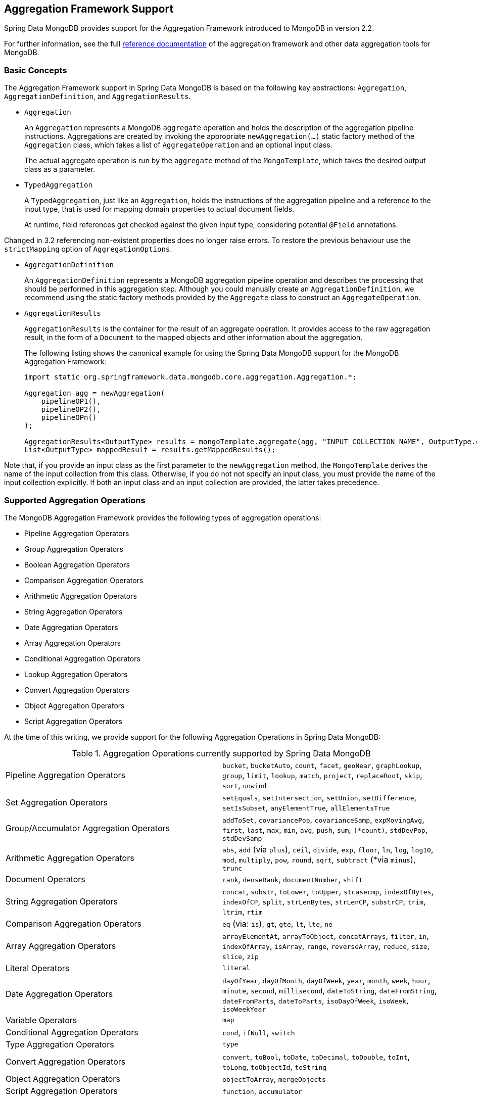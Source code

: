[[mongo.aggregation]]
== Aggregation Framework Support

Spring Data MongoDB provides support for the Aggregation Framework introduced to MongoDB in version 2.2.

For further information, see the full https://docs.mongodb.org/manual/aggregation/[reference documentation] of the aggregation framework and other data aggregation tools for MongoDB.

[[mongo.aggregation.basic-concepts]]
=== Basic Concepts

The Aggregation Framework support in Spring Data MongoDB is based on the following key abstractions: `Aggregation`, `AggregationDefinition`, and `AggregationResults`.

* `Aggregation`
+
An `Aggregation` represents a MongoDB `aggregate` operation and holds the description of the aggregation pipeline instructions. Aggregations are created by invoking the appropriate `newAggregation(…)` static factory method of the `Aggregation` class, which takes a list of `AggregateOperation` and an optional input class.
+
The actual aggregate operation is run by the `aggregate` method of the `MongoTemplate`, which takes the desired output class as a parameter.
+
* `TypedAggregation`
+
A `TypedAggregation`, just like an `Aggregation`, holds the instructions of the aggregation pipeline and a reference to the input type, that is used for mapping domain properties to actual document fields.
+
At runtime, field references get checked against the given input type, considering potential `@Field` annotations.
[NOTE]
====
Changed in 3.2 referencing non-existent properties does no longer raise errors. To restore the previous behaviour use the `strictMapping` option of `AggregationOptions`.
====
* `AggregationDefinition`
+
An `AggregationDefinition` represents a MongoDB aggregation pipeline operation and describes the processing that should be performed in this aggregation step. Although you could manually create an `AggregationDefinition`, we recommend using the static factory methods provided by the `Aggregate` class to construct an `AggregateOperation`.
+
* `AggregationResults`
+
`AggregationResults` is the container for the result of an aggregate operation. It provides access to the raw aggregation result, in the form of a `Document` to the mapped objects and other information about the aggregation.
+
The following listing shows the canonical example for using the Spring Data MongoDB support for the MongoDB Aggregation Framework:
+
[source,java]
----
import static org.springframework.data.mongodb.core.aggregation.Aggregation.*;

Aggregation agg = newAggregation(
    pipelineOP1(),
    pipelineOP2(),
    pipelineOPn()
);

AggregationResults<OutputType> results = mongoTemplate.aggregate(agg, "INPUT_COLLECTION_NAME", OutputType.class);
List<OutputType> mappedResult = results.getMappedResults();
----

Note that, if you provide an input class as the first parameter to the `newAggregation` method, the `MongoTemplate` derives the name of the input collection from this class. Otherwise, if you do not not specify an input class, you must provide the name of the input collection explicitly. If both an input class and an input collection are provided, the latter takes precedence.

[[mongo.aggregation.supported-aggregation-operations]]
=== Supported Aggregation Operations

The MongoDB Aggregation Framework provides the following types of aggregation operations:

* Pipeline Aggregation Operators
* Group Aggregation Operators
* Boolean Aggregation Operators
* Comparison Aggregation Operators
* Arithmetic Aggregation Operators
* String Aggregation Operators
* Date Aggregation Operators
* Array Aggregation Operators
* Conditional Aggregation Operators
* Lookup Aggregation Operators
* Convert Aggregation Operators
* Object Aggregation Operators
* Script Aggregation Operators

At the time of this writing, we provide support for the following Aggregation Operations in Spring Data MongoDB:

.Aggregation Operations currently supported by Spring Data MongoDB
[cols="2*"]
|===
| Pipeline Aggregation Operators
| `bucket`, `bucketAuto`, `count`, `facet`, `geoNear`, `graphLookup`, `group`, `limit`, `lookup`, `match`, `project`, `replaceRoot`, `skip`, `sort`, `unwind`

| Set Aggregation Operators
| `setEquals`, `setIntersection`, `setUnion`, `setDifference`, `setIsSubset`, `anyElementTrue`, `allElementsTrue`

| Group/Accumulator Aggregation Operators
| `addToSet`, `covariancePop`, `covarianceSamp`, `expMovingAvg`, `first`, `last`, `max`, `min`, `avg`, `push`, `sum`, `(*count)`, `stdDevPop`, `stdDevSamp`

| Arithmetic Aggregation Operators
| `abs`, `add` (via `plus`), `ceil`, `divide`, `exp`, `floor`, `ln`, `log`, `log10`, `mod`, `multiply`, `pow`, `round`, `sqrt`, `subtract` (*via `minus`), `trunc`

| Document Operators
| `rank`, `denseRank`, `documentNumber`, `shift`

| String Aggregation Operators
| `concat`, `substr`, `toLower`, `toUpper`, `stcasecmp`, `indexOfBytes`, `indexOfCP`, `split`, `strLenBytes`, `strLenCP`, `substrCP`, `trim`, `ltrim`, `rtim`

| Comparison Aggregation Operators
| `eq` (via: `is`), `gt`, `gte`, `lt`, `lte`, `ne`

| Array Aggregation Operators
| `arrayElementAt`, `arrayToObject`, `concatArrays`, `filter`, `in`, `indexOfArray`, `isArray`, `range`, `reverseArray`, `reduce`, `size`, `slice`, `zip`

| Literal Operators
| `literal`

| Date Aggregation Operators
| `dayOfYear`, `dayOfMonth`, `dayOfWeek`, `year`, `month`, `week`, `hour`, `minute`, `second`, `millisecond`, `dateToString`, `dateFromString`, `dateFromParts`, `dateToParts`, `isoDayOfWeek`, `isoWeek`, `isoWeekYear`

| Variable Operators
| `map`

| Conditional Aggregation Operators
| `cond`, `ifNull`, `switch`

| Type Aggregation Operators
| `type`

| Convert Aggregation Operators
| `convert`, `toBool`, `toDate`, `toDecimal`, `toDouble`, `toInt`, `toLong`, `toObjectId`, `toString`

| Object Aggregation Operators
| `objectToArray`, `mergeObjects`

| Script Aggregation Operators
| `function`, `accumulator`
|===

* The operation is mapped or added by Spring Data MongoDB.

Note that the aggregation operations not listed here are currently not supported by Spring Data MongoDB.Comparison aggregation operators are expressed as `Criteria` expressions.

[[mongo.aggregation.projection]]
=== Projection Expressions

Projection expressions are used to define the fields that are the outcome of a particular aggregation step. Projection expressions can be defined through the `project` method of the `Aggregation` class, either by passing a list of `String` objects or an aggregation framework `Fields` object. The projection can be extended with additional fields through a fluent API by using the `and(String)` method and aliased by using the `as(String)` method.
Note that you can also define fields with aliases by using the `Fields.field` static factory method of the aggregation framework, which you can then use to construct a new `Fields` instance. References to projected fields in later aggregation stages are valid only for the field names of included fields or their aliases (including newly defined fields and their aliases). Fields not included in the projection cannot be referenced in later aggregation stages. The following listings show examples of projection expression:

.Projection expression examples
====
[source,java]
----
// generates {$project: {name: 1, netPrice: 1}}
project("name", "netPrice")

// generates {$project: {thing1: $thing2}}
project().and("thing1").as("thing2")

// generates {$project: {a: 1, b: 1, thing2: $thing1}}
project("a","b").and("thing1").as("thing2")
----
====

.Multi-Stage Aggregation using Projection and Sorting
====
[source,java]
----
// generates {$project: {name: 1, netPrice: 1}}, {$sort: {name: 1}}
project("name", "netPrice"), sort(ASC, "name")

// generates {$project: {name: $firstname}}, {$sort: {name: 1}}
project().and("firstname").as("name"), sort(ASC, "name")

// does not work
project().and("firstname").as("name"), sort(ASC, "firstname")
----
====

More examples for project operations can be found in the `AggregationTests` class. Note that further details regarding the projection expressions can be found in the https://docs.mongodb.org/manual/reference/operator/aggregation/project/#pipe._S_project[corresponding section] of the MongoDB Aggregation Framework reference documentation.

[[mongo.aggregation.facet]]
=== Faceted Classification

As of Version 3.4, MongoDB supports faceted classification by using the Aggregation Framework. A faceted classification uses semantic categories (either general or subject-specific) that are combined to create the full classification entry. Documents flowing through the aggregation pipeline are classified into buckets. A multi-faceted classification enables various aggregations on the same set of input documents, without needing to retrieve the input documents multiple times.

==== Buckets

Bucket operations categorize incoming documents into groups, called buckets, based on a specified expression and bucket boundaries. Bucket operations require a grouping field or a grouping expression. You can define them by using the `bucket()` and `bucketAuto()` methods of the `Aggregate` class. `BucketOperation` and `BucketAutoOperation` can expose accumulations based on aggregation expressions for input documents. You can extend the bucket operation with additional parameters through a fluent API by using the `with…()` methods and the `andOutput(String)` method. You can alias the operation by using the `as(String)` method. Each bucket is represented as a document in the output.

`BucketOperation` takes a defined set of boundaries to group incoming documents into these categories. Boundaries are required to be sorted. The following listing shows some examples of bucket operations:

.Bucket operation examples
====
[source,java]
----
// generates {$bucket: {groupBy: $price, boundaries: [0, 100, 400]}}
bucket("price").withBoundaries(0, 100, 400);

// generates {$bucket: {groupBy: $price, default: "Other" boundaries: [0, 100]}}
bucket("price").withBoundaries(0, 100).withDefault("Other");

// generates {$bucket: {groupBy: $price, boundaries: [0, 100], output: { count: { $sum: 1}}}}
bucket("price").withBoundaries(0, 100).andOutputCount().as("count");

// generates {$bucket: {groupBy: $price, boundaries: [0, 100], 5, output: { titles: { $push: "$title"}}}
bucket("price").withBoundaries(0, 100).andOutput("title").push().as("titles");
----
====

`BucketAutoOperation` determines boundaries in an attempt to evenly distribute documents into a specified number of buckets. `BucketAutoOperation` optionally takes a granularity value that specifies the https://en.wikipedia.org/wiki/Preferred_number[preferred number] series to use to ensure that the calculated boundary edges end on preferred round numbers or on powers of 10. The following listing shows examples of bucket operations:

.Bucket operation examples
====
[source,java]
----
// generates {$bucketAuto: {groupBy: $price, buckets: 5}}
bucketAuto("price", 5)

// generates {$bucketAuto: {groupBy: $price, buckets: 5, granularity: "E24"}}
bucketAuto("price", 5).withGranularity(Granularities.E24).withDefault("Other");

// generates {$bucketAuto: {groupBy: $price, buckets: 5, output: { titles: { $push: "$title"}}}
bucketAuto("price", 5).andOutput("title").push().as("titles");
----
====

To create output fields in buckets, bucket operations can use `AggregationExpression` through `andOutput()` and <<mongo.aggregation.projection.expressions, SpEL expressions>> through `andOutputExpression()`.

Note that further details regarding bucket expressions can be found in the https://docs.mongodb.org/manual/reference/operator/aggregation/bucket/[`$bucket` section] and
https://docs.mongodb.org/manual/reference/operator/aggregation/bucketAuto/[`$bucketAuto` section] of the MongoDB Aggregation Framework reference documentation.

==== Multi-faceted Aggregation

Multiple aggregation pipelines can be used to create multi-faceted aggregations that characterize data across multiple dimensions (or facets) within a single aggregation stage. Multi-faceted aggregations provide multiple filters and categorizations to guide data browsing and analysis. A common implementation of faceting is how many online retailers provide ways to narrow down search results by applying filters on product price, manufacturer, size, and other factors.

You can define a `FacetOperation` by using the `facet()` method of the `Aggregation` class. You can customize it with multiple aggregation pipelines by using the `and()` method. Each sub-pipeline has its own field in the output document where its results are stored as an array of documents.

Sub-pipelines can project and filter input documents prior to grouping. Common use cases include extraction of date parts or calculations before categorization. The following listing shows facet operation examples:

.Facet operation examples
====
[source,java]
----
// generates {$facet: {categorizedByPrice: [ { $match: { price: {$exists : true}}}, { $bucketAuto: {groupBy: $price, buckets: 5}}]}}
facet(match(Criteria.where("price").exists(true)), bucketAuto("price", 5)).as("categorizedByPrice"))

// generates {$facet: {categorizedByCountry: [ { $match: { country: {$exists : true}}}, { $sortByCount: "$country"}]}}
facet(match(Criteria.where("country").exists(true)), sortByCount("country")).as("categorizedByCountry"))

// generates {$facet: {categorizedByYear: [
//     { $project: { title: 1, publicationYear: { $year: "publicationDate"}}},
//     { $bucketAuto: {groupBy: $price, buckets: 5, output: { titles: {$push:"$title"}}}
// ]}}
facet(project("title").and("publicationDate").extractYear().as("publicationYear"),
      bucketAuto("publicationYear", 5).andOutput("title").push().as("titles"))
  .as("categorizedByYear"))
----
====

Note that further details regarding facet operation can be found in the https://docs.mongodb.org/manual/reference/operator/aggregation/facet/[`$facet` section] of the MongoDB Aggregation Framework reference documentation.

[[mongo.aggregation.sort-by-count]]
==== Sort By Count

Sort by count operations group incoming documents based on the value of a specified expression, compute the count of documents in each distinct group, and sort the results by count. It offers a handy shortcut to apply sorting when using <<mongo.aggregation.facet>>. Sort by count operations require a grouping field or grouping expression. The following listing shows a sort by count example:

.Sort by count example
====
[source,java]
----
// generates { $sortByCount: "$country" }
sortByCount("country");
----
====

A sort by count operation is equivalent to the following BSON (Binary JSON):

----
{ $group: { _id: <expression>, count: { $sum: 1 } } },
{ $sort: { count: -1 } }
----

[[mongo.aggregation.projection.expressions]]
==== Spring Expression Support in Projection Expressions

We support the use of SpEL expressions in projection expressions through the `andExpression` method of the `ProjectionOperation` and `BucketOperation` classes. This feature lets you define the desired expression as a SpEL expression. On running a query, the SpEL expression is translated into a corresponding MongoDB projection expression part. This arrangement makes it much easier to express complex calculations.

===== Complex Calculations with SpEL expressions

Consider the following SpEL expression:

[source,java]
----
1 + (q + 1) / (q - 1)
----

The preceding expression is translated into the following projection expression part:

[source,javascript]
----
{ "$add" : [ 1, {
    "$divide" : [ {
        "$add":["$q", 1]}, {
        "$subtract":[ "$q", 1]}
    ]
}]}
----

You can see examples in more context in <<mongo.aggregation.examples.example5>> and <<mongo.aggregation.examples.example6>>. You can find more usage examples for supported SpEL expression constructs in `SpelExpressionTransformerUnitTests`. The following table shows the SpEL transformations supported by Spring Data MongoDB:

.Supported SpEL transformations
[%header,cols="2"]
|===
| SpEL Expression
| Mongo Expression Part
| a == b
| { $eq : [$a, $b] }
| a != b
| { $ne : [$a , $b] }
| a > b
| { $gt : [$a, $b] }
| a >= b
| { $gte : [$a, $b] }
| a < b
| { $lt : [$a, $b] }
| a <= b
| { $lte : [$a, $b] }
| a + b
| { $add : [$a, $b] }
| a - b
| { $subtract : [$a, $b] }
| a * b
| { $multiply : [$a, $b] }
| a / b
| { $divide : [$a, $b] }
| a^b
| { $pow : [$a, $b] }
| a % b
| { $mod : [$a, $b] }
| a && b
| { $and : [$a, $b] }
| a \|\| b
| { $or : [$a, $b] }
| !a
| { $not : [$a] }
|===

In addition to the transformations shown in the preceding table, you can use standard SpEL operations such as `new` to (for example) create arrays and reference expressions through their names (followed by the arguments to use in brackets). The following example shows how to create an array in this fashion:

[source,java]
----
// { $setEquals : [$a, [5, 8, 13] ] }
.andExpression("setEquals(a, new int[]{5, 8, 13})");
----

[[mongo.aggregation.examples]]
==== Aggregation Framework Examples

The examples in this section demonstrate the usage patterns for the MongoDB Aggregation Framework with Spring Data MongoDB.

[[mongo.aggregation.examples.example1]]
===== Aggregation Framework Example 1

In this introductory example, we want to aggregate a list of tags to get the occurrence count of a particular tag from a MongoDB collection (called `tags`) sorted by the occurrence count in descending order. This example demonstrates the usage of grouping, sorting, projections (selection), and unwinding (result splitting).

[source,java]
----
class TagCount {
 String tag;
 int n;
}
----

[source,java]
----
import static org.springframework.data.mongodb.core.aggregation.Aggregation.*;

Aggregation agg = newAggregation(
    project("tags"),
    unwind("tags"),
    group("tags").count().as("n"),
    project("n").and("tag").previousOperation(),
    sort(DESC, "n")
);

AggregationResults<TagCount> results = mongoTemplate.aggregate(agg, "tags", TagCount.class);
List<TagCount> tagCount = results.getMappedResults();
----

The preceding listing uses the following algorithm:

. Create a new aggregation by using the `newAggregation` static factory method, to which we pass a list of aggregation operations. These aggregate operations define the aggregation pipeline of our `Aggregation`.
. Use the `project` operation to select the `tags` field (which is an array of strings) from the input collection.
. Use the `unwind` operation to generate a new document for each tag within the `tags` array.
. Use the `group` operation to define a group for each `tags` value for which we aggregate the occurrence count (by using the `count` aggregation operator and collecting the result in a new field called `n`).
. Select the `n` field and create an alias for the ID field generated from the previous group operation (hence the call to `previousOperation()`) with a name of `tag`.
. Use the `sort` operation to sort the resulting list of tags by their occurrence count in descending order.
. Call the `aggregate` method on `MongoTemplate` to let MongoDB perform the actual aggregation operation, with the created `Aggregation` as an argument.

Note that the input collection is explicitly specified as the `tags` parameter to the `aggregate` Method. If the name of the input collection is not specified explicitly, it is derived from the input class passed as the first parameter to the `newAggreation` method.

[[mongo.aggregation.examples.example2]]
===== Aggregation Framework Example 2

This example is based on the https://docs.mongodb.org/manual/tutorial/aggregation-examples/#largest-and-smallest-cities-by-state[Largest and Smallest Cities by State] example from the MongoDB Aggregation Framework documentation. We added additional sorting to produce stable results with different MongoDB versions. Here we want to return the smallest and largest cities by population for each state by using the aggregation framework. This example demonstrates grouping, sorting, and projections (selection).

[source,java]
----
class ZipInfo {
   String id;
   String city;
   String state;
   @Field("pop") int population;
   @Field("loc") double[] location;
}

class City {
   String name;
   int population;
}

class ZipInfoStats {
   String id;
   String state;
   City biggestCity;
   City smallestCity;
}
----

[source,java]
----
import static org.springframework.data.mongodb.core.aggregation.Aggregation.*;

TypedAggregation<ZipInfo> aggregation = newAggregation(ZipInfo.class,
    group("state", "city")
       .sum("population").as("pop"),
    sort(ASC, "pop", "state", "city"),
    group("state")
       .last("city").as("biggestCity")
       .last("pop").as("biggestPop")
       .first("city").as("smallestCity")
       .first("pop").as("smallestPop"),
    project()
       .and("state").previousOperation()
       .and("biggestCity")
          .nested(bind("name", "biggestCity").and("population", "biggestPop"))
       .and("smallestCity")
          .nested(bind("name", "smallestCity").and("population", "smallestPop")),
    sort(ASC, "state")
);

AggregationResults<ZipInfoStats> result = mongoTemplate.aggregate(aggregation, ZipInfoStats.class);
ZipInfoStats firstZipInfoStats = result.getMappedResults().get(0);
----

Note that the `ZipInfo` class maps the structure of the given input-collection. The `ZipInfoStats` class defines the structure in the desired output format.

The preceding listings use the following algorithm:

. Use the `group` operation to define a group from the input-collection. The grouping criteria is the combination of the `state` and `city` fields, which forms the ID structure of the group. We aggregate the value of the `population` property from the grouped elements by using the `sum` operator and save the result in the `pop` field.
. Use the `sort` operation to sort the intermediate-result by the `pop`, `state` and `city` fields, in ascending order, such that the smallest city is at the top and the biggest city is at the bottom of the result. Note that the sorting on `state` and `city` is implicitly performed against the group ID fields (which Spring Data MongoDB handled).
. Use a `group` operation again to group the intermediate result by `state`. Note that `state` again implicitly references a group ID field. We select the name and the population count of the biggest and smallest city with calls to the `last(…)` and `first(...)` operators, respectively, in the `project` operation.
. Select the `state` field from the previous `group` operation. Note that `state` again implicitly references a group ID field. Because we do not want an implicitly generated ID to appear, we exclude the ID from the previous operation by using `and(previousOperation()).exclude()`. Because we want to populate the nested `City` structures in our output class, we have to emit appropriate sub-documents by using the nested method.
. Sort the resulting list of `StateStats` by their state name in ascending order in the `sort` operation.

Note that we derive the name of the input collection from the `ZipInfo` class passed as the first parameter to the `newAggregation` method.

[[mongo.aggregation.examples.example3]]
===== Aggregation Framework Example 3

This example is based on the https://docs.mongodb.org/manual/tutorial/aggregation-examples/#states-with-populations-over-10-million[States with Populations Over 10 Million] example from the MongoDB Aggregation Framework documentation. We added additional sorting to produce stable results with different MongoDB versions. Here we want to return all states with a population greater than 10 million, using the aggregation framework. This example demonstrates grouping, sorting, and matching (filtering).

[source,java]
----
class StateStats {
   @Id String id;
   String state;
   @Field("totalPop") int totalPopulation;
}
----

[source,java]
----
import static org.springframework.data.mongodb.core.aggregation.Aggregation.*;

TypedAggregation<ZipInfo> agg = newAggregation(ZipInfo.class,
    group("state").sum("population").as("totalPop"),
    sort(ASC, previousOperation(), "totalPop"),
    match(where("totalPop").gte(10 * 1000 * 1000))
);

AggregationResults<StateStats> result = mongoTemplate.aggregate(agg, StateStats.class);
List<StateStats> stateStatsList = result.getMappedResults();
----

The preceding listings use the following algorithm:

. Group the input collection by the `state` field and calculate the sum of the `population` field and store the result in the new field `"totalPop"`.
. Sort the intermediate result by the id-reference of the previous group operation in addition to the `"totalPop"` field in ascending order.
. Filter the intermediate result by using a `match` operation which accepts a `Criteria` query as an argument.

Note that we derive the name of the input collection from the `ZipInfo` class passed as first parameter to the `newAggregation` method.

[[mongo.aggregation.examples.example4]]
===== Aggregation Framework Example 4

This example demonstrates the use of simple arithmetic operations in the projection operation.

[source,java]
----
class Product {
    String id;
    String name;
    double netPrice;
    int spaceUnits;
}
----

[source,java]
----
import static org.springframework.data.mongodb.core.aggregation.Aggregation.*;

TypedAggregation<Product> agg = newAggregation(Product.class,
    project("name", "netPrice")
        .and("netPrice").plus(1).as("netPricePlus1")
        .and("netPrice").minus(1).as("netPriceMinus1")
        .and("netPrice").multiply(1.19).as("grossPrice")
        .and("netPrice").divide(2).as("netPriceDiv2")
        .and("spaceUnits").mod(2).as("spaceUnitsMod2")
);

AggregationResults<Document> result = mongoTemplate.aggregate(agg, Document.class);
List<Document> resultList = result.getMappedResults();
----

Note that we derive the name of the input collection from the `Product` class passed as first parameter to the `newAggregation` method.

[[mongo.aggregation.examples.example5]]
===== Aggregation Framework Example 5

This example demonstrates the use of simple arithmetic operations derived from SpEL Expressions in the projection operation.

[source,java]
----
class Product {
    String id;
    String name;
    double netPrice;
    int spaceUnits;
}
----

[source,java]
----
import static org.springframework.data.mongodb.core.aggregation.Aggregation.*;

TypedAggregation<Product> agg = newAggregation(Product.class,
    project("name", "netPrice")
        .andExpression("netPrice + 1").as("netPricePlus1")
        .andExpression("netPrice - 1").as("netPriceMinus1")
        .andExpression("netPrice / 2").as("netPriceDiv2")
        .andExpression("netPrice * 1.19").as("grossPrice")
        .andExpression("spaceUnits % 2").as("spaceUnitsMod2")
        .andExpression("(netPrice * 0.8  + 1.2) * 1.19").as("grossPriceIncludingDiscountAndCharge")

);

AggregationResults<Document> result = mongoTemplate.aggregate(agg, Document.class);
List<Document> resultList = result.getMappedResults();
----

[[mongo.aggregation.examples.example6]]
===== Aggregation Framework Example 6

This example demonstrates the use of complex arithmetic operations derived from SpEL Expressions in the projection operation.

Note: The additional parameters passed to the `addExpression` method can be referenced with indexer expressions according to their position. In this example, we reference the first parameter of the parameters array with `[0]`. When the SpEL expression is transformed into a MongoDB aggregation framework expression, external parameter expressions are replaced with their respective values.

[source,java]
----
class Product {
    String id;
    String name;
    double netPrice;
    int spaceUnits;
}
----

[source,java]
----
import static org.springframework.data.mongodb.core.aggregation.Aggregation.*;

double shippingCosts = 1.2;

TypedAggregation<Product> agg = newAggregation(Product.class,
    project("name", "netPrice")
        .andExpression("(netPrice * (1-discountRate)  + [0]) * (1+taxRate)", shippingCosts).as("salesPrice")
);

AggregationResults<Document> result = mongoTemplate.aggregate(agg, Document.class);
List<Document> resultList = result.getMappedResults();
----

Note that we can also refer to other fields of the document within the SpEL expression.

[[mongo.aggregation.examples.example7]]
===== Aggregation Framework Example 7

This example uses conditional projection. It is derived from the https://docs.mongodb.com/manual/reference/operator/aggregation/cond/[$cond reference documentation].

[source,java]
----
public class InventoryItem {

  @Id int id;
  String item;
  String description;
  int qty;
}

public class InventoryItemProjection {

  @Id int id;
  String item;
  String description;
  int qty;
  int discount
}
----

[source,java]
----
import static org.springframework.data.mongodb.core.aggregation.Aggregation.*;

TypedAggregation<InventoryItem> agg = newAggregation(InventoryItem.class,
  project("item").and("discount")
    .applyCondition(ConditionalOperator.newBuilder().when(Criteria.where("qty").gte(250))
      .then(30)
      .otherwise(20))
    .and(ifNull("description", "Unspecified")).as("description")
);

AggregationResults<InventoryItemProjection> result = mongoTemplate.aggregate(agg, "inventory", InventoryItemProjection.class);
List<InventoryItemProjection> stateStatsList = result.getMappedResults();
----

This one-step aggregation uses a projection operation with the `inventory` collection. We project the `discount` field by using a conditional operation for all inventory items that have a `qty` greater than or equal to `250`. A second conditional projection is performed for the `description` field. We apply the `Unspecified` description to all items that either do not have a `description` field or items that have a `null` description.

As of MongoDB 3.6, it is possible to exclude fields from the projection by using a conditional expression.

.Conditional aggregation projection
====
[source,java]
----
TypedAggregation<Book> agg = Aggregation.newAggregation(Book.class,
  project("title")
    .and(ConditionalOperators.when(ComparisonOperators.valueOf("author.middle")     <1>
        .equalToValue(""))                                                          <2>
        .then("$$REMOVE")                                                           <3>
        .otherwiseValueOf("author.middle")                                          <4>
    )
	.as("author.middle"));
----
<1> If the value of the field `author.middle`
<2> does not contain a value,
<3> then use https://docs.mongodb.com/manual/reference/aggregation-variables/#variable.REMOVE[``$$REMOVE``] to exclude the field.
<4> Otherwise, add the field value of `author.middle`.
====
